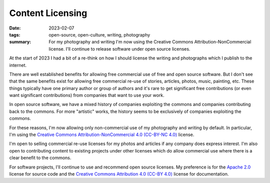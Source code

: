 ..
   Copyright (c) 2021 Paul Barker <paul@pbarker.dev>
   SPDX-License-Identifier: CC-BY-NC-4.0

Content Licensing
=================

:date: 2023-02-07
:tags: open-source, open-culture, writing, photography
:summary: For my photography and writing I'm now using the Creative Commons
          Attribution-NonCommercial license. I'll continue to release software
          under open source licenses.

At the start of 2023 I had a bit of a re-think on how I should license the
writing and photographs which I publish to the internet.

There are well established benefits for allowing free commercial use of free and
open source software. But I don't see that the same benefits exist for allowing
free commercial re-use of stories, articles, photos, music, painting, etc. These
things typically have one primary author or group of authors and it's rare to
get significant free contributions (or even want significant contributions) from
companies that want to use your work.

In open source software, we have a mixed history of companies exploiting the
commons and companies contributing back to the commons. For more "artistic"
works, the history seems to be exclusively of companies exploiting the commons.

For these reasons, I'm now allowing only non-commercial use of my photography
and writing by default. In particular, I'm using the
`Creative Commons Attribution-NonCommercial 4.0 (CC-BY-NC 4.0)
<https://creativecommons.org/licenses/by-nc/4.0/>`_ license.

I'm open to selling commercial re-use licenses for my photos and articles if any
company does express interest. I'm also open to contributing content to existing
projects under other licenses which do allow commercial use where there is a
clear benefit to the commons.

For software projects, I'll continue to use and recommend open source licenses.
My preference is for the `Apache 2.0
<https://www.apache.org/licenses/LICENSE-2.0>`_ license for source code and the
`Creative Commons Attribution 4.0 (CC-BY 4.0)
<https://creativecommons.org/licenses/by/4.0/>`_ license for documentation.
